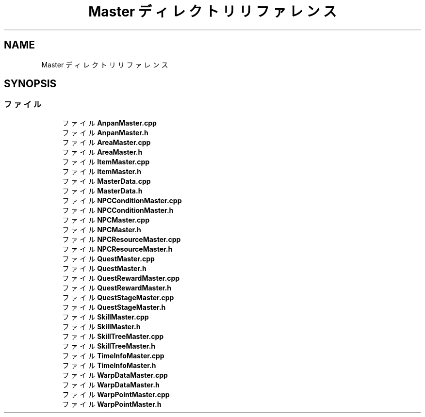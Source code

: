 .TH "Master ディレクトリリファレンス" 3 "2018年12月21日(金)" "AnpanMMO" \" -*- nroff -*-
.ad l
.nh
.SH NAME
Master ディレクトリリファレンス
.SH SYNOPSIS
.br
.PP
.SS "ファイル"

.in +1c
.ti -1c
.RI "ファイル \fBAnpanMaster\&.cpp\fP"
.br
.ti -1c
.RI "ファイル \fBAnpanMaster\&.h\fP"
.br
.ti -1c
.RI "ファイル \fBAreaMaster\&.cpp\fP"
.br
.ti -1c
.RI "ファイル \fBAreaMaster\&.h\fP"
.br
.ti -1c
.RI "ファイル \fBItemMaster\&.cpp\fP"
.br
.ti -1c
.RI "ファイル \fBItemMaster\&.h\fP"
.br
.ti -1c
.RI "ファイル \fBMasterData\&.cpp\fP"
.br
.ti -1c
.RI "ファイル \fBMasterData\&.h\fP"
.br
.ti -1c
.RI "ファイル \fBNPCConditionMaster\&.cpp\fP"
.br
.ti -1c
.RI "ファイル \fBNPCConditionMaster\&.h\fP"
.br
.ti -1c
.RI "ファイル \fBNPCMaster\&.cpp\fP"
.br
.ti -1c
.RI "ファイル \fBNPCMaster\&.h\fP"
.br
.ti -1c
.RI "ファイル \fBNPCResourceMaster\&.cpp\fP"
.br
.ti -1c
.RI "ファイル \fBNPCResourceMaster\&.h\fP"
.br
.ti -1c
.RI "ファイル \fBQuestMaster\&.cpp\fP"
.br
.ti -1c
.RI "ファイル \fBQuestMaster\&.h\fP"
.br
.ti -1c
.RI "ファイル \fBQuestRewardMaster\&.cpp\fP"
.br
.ti -1c
.RI "ファイル \fBQuestRewardMaster\&.h\fP"
.br
.ti -1c
.RI "ファイル \fBQuestStageMaster\&.cpp\fP"
.br
.ti -1c
.RI "ファイル \fBQuestStageMaster\&.h\fP"
.br
.ti -1c
.RI "ファイル \fBSkillMaster\&.cpp\fP"
.br
.ti -1c
.RI "ファイル \fBSkillMaster\&.h\fP"
.br
.ti -1c
.RI "ファイル \fBSkillTreeMaster\&.cpp\fP"
.br
.ti -1c
.RI "ファイル \fBSkillTreeMaster\&.h\fP"
.br
.ti -1c
.RI "ファイル \fBTimeInfoMaster\&.cpp\fP"
.br
.ti -1c
.RI "ファイル \fBTimeInfoMaster\&.h\fP"
.br
.ti -1c
.RI "ファイル \fBWarpDataMaster\&.cpp\fP"
.br
.ti -1c
.RI "ファイル \fBWarpDataMaster\&.h\fP"
.br
.ti -1c
.RI "ファイル \fBWarpPointMaster\&.cpp\fP"
.br
.ti -1c
.RI "ファイル \fBWarpPointMaster\&.h\fP"
.br
.in -1c
